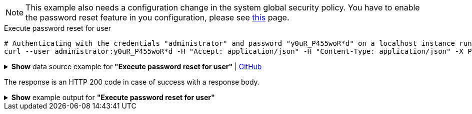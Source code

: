 :page-visibility: hidden
[NOTE]
====
This example also needs a configuration change in the system global security policy. You have to enable
the password reset feature in you configuration, please see xref:/midpoint/reference/security/credentials/password-reset#_pwd_reset_rest_api[this]
page.
====

.Execute password reset for user
[source,bash]
----
# Authenticating with the credentials "administrator" and password "y0uR_P455woR*d" on a localhost instance running on port 8080
curl --user administrator:y0uR_P455woR*d -H "Accept: application/json" -H "Content-Type: application/json" -X POST http://localhost:8080/midpoint/ws/rest/users/e297a878-89da-43fa-b67a-d0316975388a/credential --data-binary @pathToMidpointGit\samples\rest\user-pwd-reset.json
----

.*Show* data source example for *"Execute password reset for user"* | link:https://raw.githubusercontent.com/Evolveum/midpoint-samples/master/samples/rest/user-pwd-reset.json[GitHub]
[%collapsible]
====
[source, json]
----
{
  "executeCredentialResetRequest": {
    "resetMethod": "passwordReset",
    "userEntry": "5ecr3tP4s5w0rd"
  }
}
----
====
The response is an HTTP 200 code in case of success with a response body.

.*Show* example output for *"Execute password reset for user"*
[%collapsible]
====
[source, json]
----
{
  "@ns" : "http://prism.evolveum.com/xml/ns/public/types-3",
  "object" : {
    "@type" : "http://midpoint.evolveum.com/xml/ns/public/common/api-types-3#ExecuteCredentialResetResponseType",
    "message" : {
      "@type" : "c:SingleLocalizableMessageType",
      "key" : "execute.reset.credential.successful",
      "fallbackMessage" : "Reset password was successful"
    }
  }
}

----
====
